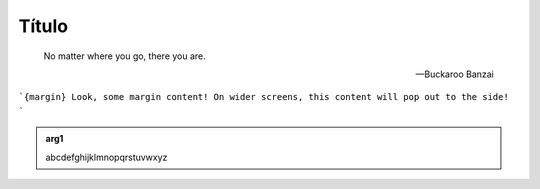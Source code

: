 Título
======

.. epigraph::

   No matter where you go, there you are.

   -- Buckaroo Banzai


```{margin} Look, some margin content!
On wider screens, this content will pop out to the side!
```


.. admonition:: arg1
   :class: arg1
   :name: arg1

   abcdefghijklmnopqrstuvwxyz